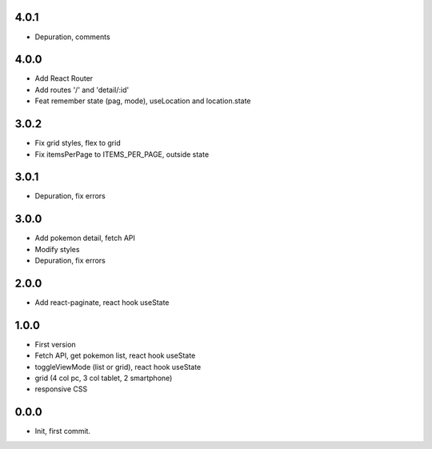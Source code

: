 4.0.1
=======

- Depuration, comments

4.0.0
=======

- Add React Router
- Add routes '/' and 'detail/:id'
- Feat remember state (pag, mode), useLocation and location.state

3.0.2
=======

- Fix grid styles, flex to grid
- Fix itemsPerPage to ITEMS_PER_PAGE, outside state


3.0.1
=======

- Depuration, fix errors

3.0.0
=======

- Add pokemon detail, fetch API
- Modify styles
- Depuration, fix errors

2.0.0
=======

- Add react-paginate, react hook useState

1.0.0
=======

- First version
- Fetch API, get pokemon list, react hook useState
- toggleViewMode (list or grid), react hook useState
- grid (4 col pc, 3 col tablet, 2 smartphone) 
- responsive CSS

0.0.0
=======

- Init, first commit.
